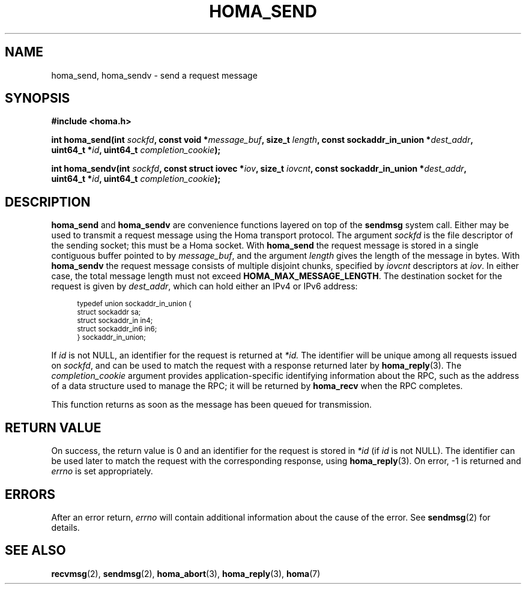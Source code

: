 .TH HOMA_SEND 3 2022-12-13 "Homa" "Linux Programmer's Manual"
.SH NAME
homa_send, homa_sendv \- send a request message
.SH SYNOPSIS
.nf
.B #include <homa.h>
.PP
.BI "int homa_send(int " sockfd ", const void *" message_buf ", size_t " length \
", const sockaddr_in_union *" dest_addr ",
.BI "              uint64_t *" id ", uint64_t " \
"completion_cookie" );
.PP
.BI "int homa_sendv(int " sockfd ", const struct iovec *" iov ", size_t " \
iovcnt ", const sockaddr_in_union *" dest_addr ,
.BI "              uint64_t *" id ", uint64_t " \
"completion_cookie" );
.fi
.SH DESCRIPTION
.BR homa_send
and
.BR homa_sendv
are convenience functions layered on top of the
.B sendmsg
system call.
Either may be used to transmit a request message using the Homa
transport protocol.
The argument
.I sockfd
is the file descriptor of the sending socket; this must be a Homa socket.
With
.BR homa_send
the request message is stored in a single contiguous buffer pointed to by
.IR message_buf ,
and the argument
.I length
gives the length of the message in bytes.
With
.BR homa_sendv
the request message consists of multiple disjoint chunks, specified
by
.I iovcnt
descriptors at
.IR iov .
In either case, the total message length must not exceed
.BR HOMA_MAX_MESSAGE_LENGTH .
The destination socket for the request is given by
.IR dest_addr ,
which can hold either an IPv4 or IPv6 address:
.PP
.in +4n
.ps -1
.vs -2
.EX
typedef union sockaddr_in_union {
    struct sockaddr sa;
    struct sockaddr_in in4;
    struct sockaddr_in6 in6;
} sockaddr_in_union;
.EE
.vs +2
.ps +1
.in
.PP
If
.I id
is not NULL, an identifier for the request is returned at
.IR *id.
The identifier will be unique among all requests issued on
.IR sockfd ,
and can be used to match the request with a response returned later by
.BR homa_reply (3).
The
.I completion_cookie
argument provides application-specific identifying information about the RPC,
such as the address of a data structure used to manage the
RPC; it will be returned by
.BR homa_recv
when the RPC completes.
.PP
This function returns as soon as the message has been queued for
transmission.

.SH RETURN VALUE
On success, the return value is 0 and an identifier for the request
is stored in
.I *id
(if
.I id
is not NULL).
The  identifier can be used later to match the request
with the corresponding response, using
.BR homa_reply (3).
On error, \-1 is returned and
.I errno
is set appropriately.
.SH ERRORS
After an error return,
.I errno
will contain additional information about the cause of the error.
See
.BR sendmsg (2)
for details.
.SH SEE ALSO
.BR recvmsg (2),
.BR sendmsg (2),
.BR homa_abort (3),
.BR homa_reply (3),
.BR homa (7)
